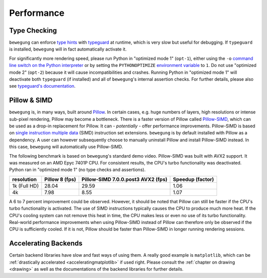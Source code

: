 .. _performance:

Performance
===========

.. _typecheckingperformance:

Type Checking
-------------

``bewegung`` can enforce `type hints`_ with `typeguard`_ at runtime, which is very slow but useful for debugging. If ``typeguard`` is installed, ``bewegung`` will in fact automatically activate it.

For significantly more rendering speed, please run Python in "optimized mode 1" (``opt-1``), either using the ``-o`` `command line switch on the Python interpreter`_ or by setting the ``PYTHONOPTIMIZE`` `environment variable`_ to ``1``. Do not use "optimized mode 2" (``opt-2``) because it will cause incompatibilities and crashes. Running Python in "optimized mode 1" will deactivate both ``typeguard`` (if installed) and all of ``bewegung``'s internal assertion checks. For further details, please also see `typeguard's documentation`_.

.. _type hints: https://www.python.org/dev/peps/pep-0484/
.. _typeguard: https://github.com/agronholm/typeguard
.. _command line switch on the Python interpreter: https://docs.python.org/3/using/cmdline.html#cmdoption-o
.. _environment variable: https://docs.python.org/3/using/cmdline.html#envvar-PYTHONOPTIMIZE
.. _typeguard's documentation: https://typeguard.readthedocs.io

Pillow & SIMD
-------------

``bewegung`` is, in many ways, built around `Pillow`_. In certain cases, e.g. huge numbers of layers, high resolutions or intense sub-pixel rendering, Pillow may become a bottleneck. There is a faster version of Pillow called `Pillow-SIMD`_, which can be used as a drop-in replacement for Pillow. It can - *potentially* - offer performance improvements. Pillow-SIMD is based on `single instruction multiple data`_ (SIMD) instruction set extensions. ``bewegung`` is by default installed with Pillow as a dependency. A user can however subsequently choose to manually uninstall Pillow and install Pillow-SIMD instead. In this case, ``bewegung`` will automatically use Pillow-SIMD.

.. _Pillow: https://pillow.readthedocs.io/
.. _Pillow-SIMD: https://github.com/uploadcare/pillow-simd
.. _single instruction multiple data: https://en.wikipedia.org/wiki/Streaming_SIMD_Extensions

The following benchmark is based on ``bewegung``'s standard demo video. Pillow-SIMD was built with AVX2 support. It was measured on an AMD Epyc 7401P CPU. For consistent results, the CPU's turbo functionality was deactivated. Python ran in "optimized mode 1" (no type checks and assertions).

============ ======== ============================ ========
resolution   Pillow 8 Pillow-SIMD 7.0.0.post3 AVX2 Speedup
             (fps)    (fps)                        (factor)
============ ======== ============================ ========
1k (Full HD) 28.04    29.59                        1.06
4k           7.98     8.55                         1.07
============ ======== ============================ ========

A 6 to 7 percent improvement could be observed. However, it should be noted that Pillow can still be faster if the CPU's turbo functionality is activated. The use of SIMD instructions typically causes the CPU to produce much more heat. If the CPU's cooling system can not remove this heat in time, the CPU makes less or even no use of its turbo functionality. Real-world performance improvements when using Pillow-SIMD instead of Pillow can therefore only be observed if the CPU is sufficiently cooled. If it is not, Pillow should be faster than Pillow-SIMD in longer running rendering sessions.

Accelerating Backends
---------------------

Certain backend libraries have slow and fast ways of using them. A really good example is ``matplotlib``, which can be :ref:`drastically accelerated <acceleratingmatplotlib>` if used right. Please consult the :ref:`chapter on drawing <drawing>` as well as the documentations of the backend libraries for further details.
